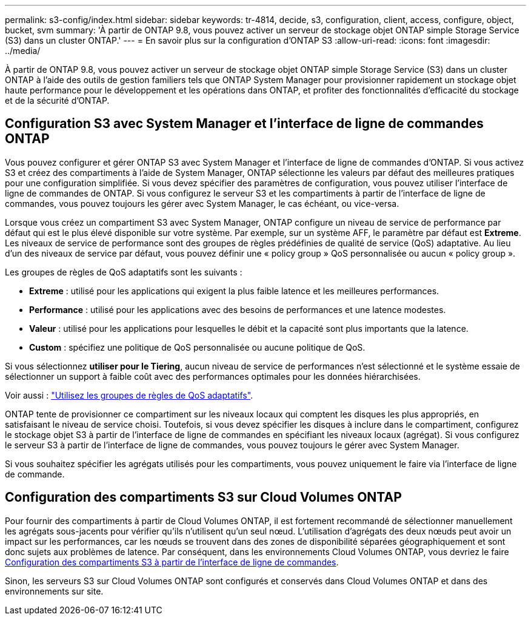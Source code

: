 ---
permalink: s3-config/index.html 
sidebar: sidebar 
keywords: tr-4814, decide, s3, configuration, client, access, configure, object, bucket, svm 
summary: 'À partir de ONTAP 9.8, vous pouvez activer un serveur de stockage objet ONTAP simple Storage Service (S3) dans un cluster ONTAP.' 
---
= En savoir plus sur la configuration d'ONTAP S3
:allow-uri-read: 
:icons: font
:imagesdir: ../media/


[role="lead"]
À partir de ONTAP 9.8, vous pouvez activer un serveur de stockage objet ONTAP simple Storage Service (S3) dans un cluster ONTAP à l'aide des outils de gestion familiers tels que ONTAP System Manager pour provisionner rapidement un stockage objet haute performance pour le développement et les opérations dans ONTAP, et profiter des fonctionnalités d'efficacité du stockage et de la sécurité d'ONTAP.



== Configuration S3 avec System Manager et l'interface de ligne de commandes ONTAP

Vous pouvez configurer et gérer ONTAP S3 avec System Manager et l'interface de ligne de commandes d'ONTAP. Si vous activez S3 et créez des compartiments à l'aide de System Manager, ONTAP sélectionne les valeurs par défaut des meilleures pratiques pour une configuration simplifiée. Si vous devez spécifier des paramètres de configuration, vous pouvez utiliser l'interface de ligne de commandes de ONTAP.  Si vous configurez le serveur S3 et les compartiments à partir de l'interface de ligne de commandes, vous pouvez toujours les gérer avec System Manager, le cas échéant, ou vice-versa.

Lorsque vous créez un compartiment S3 avec System Manager, ONTAP configure un niveau de service de performance par défaut qui est le plus élevé disponible sur votre système. Par exemple, sur un système AFF, le paramètre par défaut est *Extreme*. Les niveaux de service de performance sont des groupes de règles prédéfinies de qualité de service (QoS) adaptative. Au lieu d'un des niveaux de service par défaut, vous pouvez définir une « policy group » QoS personnalisée ou aucun « policy group ».

Les groupes de règles de QoS adaptatifs sont les suivants :

* *Extreme* : utilisé pour les applications qui exigent la plus faible latence et les meilleures performances.
* *Performance* : utilisé pour les applications avec des besoins de performances et une latence modestes.
* *Valeur* : utilisé pour les applications pour lesquelles le débit et la capacité sont plus importants que la latence.
* *Custom* : spécifiez une politique de QoS personnalisée ou aucune politique de QoS.


Si vous sélectionnez *utiliser pour le Tiering*, aucun niveau de service de performances n'est sélectionné et le système essaie de sélectionner un support à faible coût avec des performances optimales pour les données hiérarchisées.

Voir aussi : link:../performance-admin/adaptive-qos-policy-groups-task.html["Utilisez les groupes de règles de QoS adaptatifs"].

ONTAP tente de provisionner ce compartiment sur les niveaux locaux qui comptent les disques les plus appropriés, en satisfaisant le niveau de service choisi. Toutefois, si vous devez spécifier les disques à inclure dans le compartiment, configurez le stockage objet S3 à partir de l'interface de ligne de commandes en spécifiant les niveaux locaux (agrégat). Si vous configurez le serveur S3 à partir de l'interface de ligne de commandes, vous pouvez toujours le gérer avec System Manager.

Si vous souhaitez spécifier les agrégats utilisés pour les compartiments, vous pouvez uniquement le faire via l'interface de ligne de commande.



== Configuration des compartiments S3 sur Cloud Volumes ONTAP

Pour fournir des compartiments à partir de Cloud Volumes ONTAP, il est fortement recommandé de sélectionner manuellement les agrégats sous-jacents pour vérifier qu'ils n'utilisent qu'un seul nœud. L'utilisation d'agrégats des deux nœuds peut avoir un impact sur les performances, car les nœuds se trouvent dans des zones de disponibilité séparées géographiquement et sont donc sujets aux problèmes de latence. Par conséquent, dans les environnements Cloud Volumes ONTAP, vous devriez le faire xref:create-bucket-task.html[Configuration des compartiments S3 à partir de l'interface de ligne de commandes].

Sinon, les serveurs S3 sur Cloud Volumes ONTAP sont configurés et conservés dans Cloud Volumes ONTAP et dans des environnements sur site.
